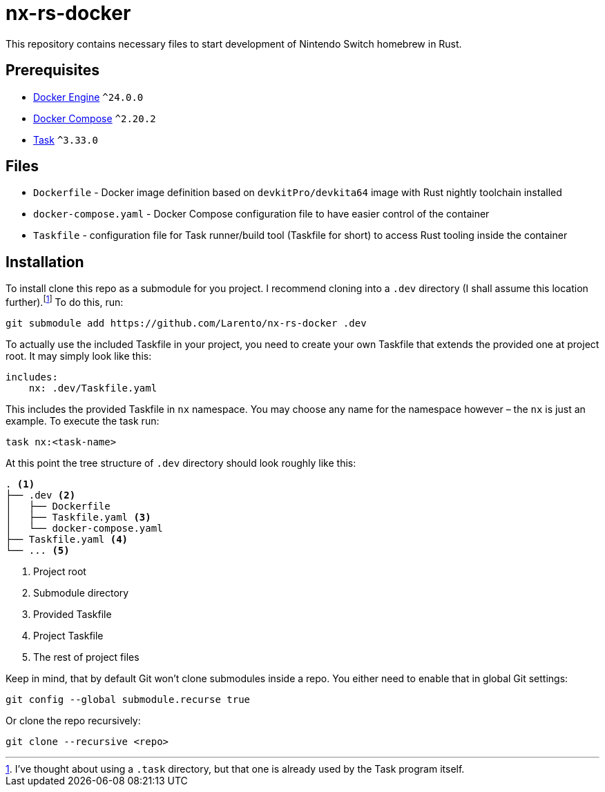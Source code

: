 = nx-rs-docker
:icons: font

:ext-docker-engine: https://docs.docker.com/engine/
:ext-docker-compose: https://docs.docker.com/compose/
:ext-task-go: https://taskfile.dev/

This repository contains necessary files to start development of Nintendo Switch homebrew in Rust.


== Prerequisites
- {ext-docker-engine}[Docker Engine] `^24.0.0`
- {ext-docker-compose}[Docker Compose] `^2.20.2`
- {ext-task-go}[Task] `^3.33.0`


== Files

- `Dockerfile` - Docker image definition based on `devkitPro/devkita64` image with Rust nightly toolchain installed
- `docker-compose.yaml` - Docker Compose configuration file to have easier control of the container
- `Taskfile` - configuration file for Task runner/build tool (Taskfile for short) to access Rust tooling inside the container


== Installation

:fn-task-dir-taken: pass:c,q[footnote:[I've thought about using a `.task` directory, but that one is already used by the Task program itself.]]

To install clone this repo as a submodule for you project. I recommend cloning into a `.dev` directory (I shall assume this location further).{fn-task-dir-taken} To do this, run:

[source, shell]
----
git submodule add https://github.com/Larento/nx-rs-docker .dev
----

To actually use the included Taskfile in your project, you need to create your own Taskfile that extends the provided one at project root. It may simply look like this:

[source, yaml]
----
includes:
    nx: .dev/Taskfile.yaml
----

This includes the provided Taskfile in `nx` namespace. You may choose any name for the namespace however – the `nx` is just an example. To execute the task run:

[source, shell]
----
task nx:<task-name>
----

At this point the tree structure of `.dev` directory should look roughly like this:
----
. <1>
├── .dev <2>
│   ├── Dockerfile
│   ├── Taskfile.yaml <3>
│   └── docker-compose.yaml
├── Taskfile.yaml <4>
└── ... <5>
----
<1> Project root
<2> Submodule directory
<3> Provided Taskfile
<4> Project Taskfile
<5> The rest of project files


[aside]
====
Keep in mind, that by default Git won't clone submodules inside a repo. You either need to enable that in global Git settings:

[source, shell]
----
git config --global submodule.recurse true
----

Or clone the repo recursively:

[source, shell]
----
git clone --recursive <repo>
----
====
